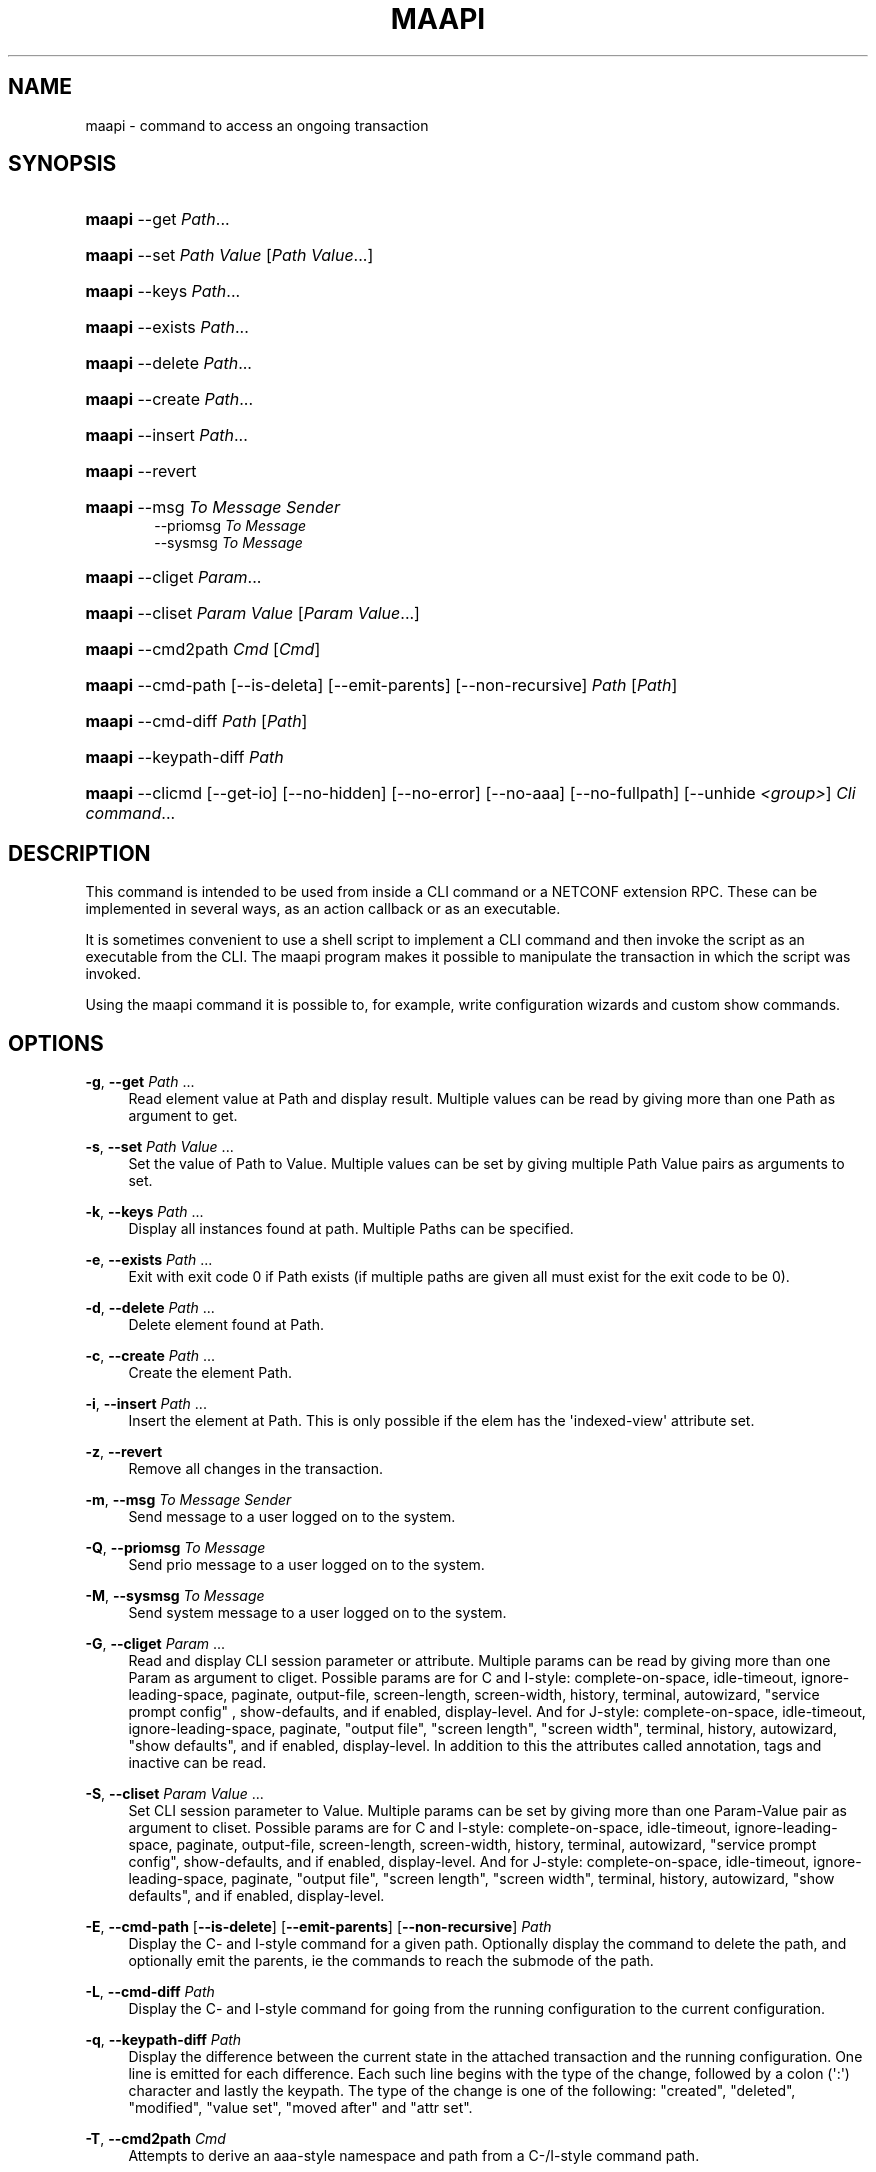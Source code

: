 '\" t
.\"     Title: maapi
.\"    Author:  <support@tail-f.com>
.\" Generator: DocBook XSL Stylesheets v1.78.1 <http://docbook.sf.net/>
.\"      Date: 03/18/2015
.\"    Manual: ConfD Manual
.\"    Source: Tail-f Systems
.\"  Language: English
.\"
.TH "MAAPI" "1" "03/18/2015" "Tail-f Systems" "ConfD Manual"
.\" -----------------------------------------------------------------
.\" * Define some portability stuff
.\" -----------------------------------------------------------------
.\" ~~~~~~~~~~~~~~~~~~~~~~~~~~~~~~~~~~~~~~~~~~~~~~~~~~~~~~~~~~~~~~~~~
.\" http://bugs.debian.org/507673
.\" http://lists.gnu.org/archive/html/groff/2009-02/msg00013.html
.\" ~~~~~~~~~~~~~~~~~~~~~~~~~~~~~~~~~~~~~~~~~~~~~~~~~~~~~~~~~~~~~~~~~
.ie \n(.g .ds Aq \(aq
.el       .ds Aq '
.\" -----------------------------------------------------------------
.\" * set default formatting
.\" -----------------------------------------------------------------
.\" disable hyphenation
.nh
.\" disable justification (adjust text to left margin only)
.ad l
.\" -----------------------------------------------------------------
.\" * MAIN CONTENT STARTS HERE *
.\" -----------------------------------------------------------------
.SH "NAME"
maapi \- command to access an ongoing transaction
.SH "SYNOPSIS"
.HP \w'\fBmaapi\fR\ 'u
\fBmaapi\fR \-\-get \fIPath\fR...
.HP \w'\fBmaapi\fR\ 'u
\fBmaapi\fR \-\-set \fIPath\fR \fIValue\fR [\fIPath\fR\ \fIValue\fR...]
.HP \w'\fBmaapi\fR\ 'u
\fBmaapi\fR \-\-keys \fIPath\fR...
.HP \w'\fBmaapi\fR\ 'u
\fBmaapi\fR \-\-exists \fIPath\fR...
.HP \w'\fBmaapi\fR\ 'u
\fBmaapi\fR \-\-delete \fIPath\fR...
.HP \w'\fBmaapi\fR\ 'u
\fBmaapi\fR \-\-create \fIPath\fR...
.HP \w'\fBmaapi\fR\ 'u
\fBmaapi\fR \-\-insert \fIPath\fR...
.HP \w'\fBmaapi\fR\ 'u
\fBmaapi\fR \-\-revert
.HP \w'\fBmaapi\fR\ 'u
\fBmaapi\fR \-\-msg \fITo\fR \fIMessage\fR \fISender\fR
.br
\-\-priomsg \fITo\fR \fIMessage\fR
.br
\-\-sysmsg \fITo\fR \fIMessage\fR
.HP \w'\fBmaapi\fR\ 'u
\fBmaapi\fR \-\-cliget \fIParam\fR...
.HP \w'\fBmaapi\fR\ 'u
\fBmaapi\fR \-\-cliset \fIParam\fR \fIValue\fR [\fIParam\fR\ \fIValue\fR...]
.HP \w'\fBmaapi\fR\ 'u
\fBmaapi\fR \-\-cmd2path \fICmd\fR [\fICmd\fR]
.HP \w'\fBmaapi\fR\ 'u
\fBmaapi\fR \-\-cmd\-path [\-\-is\-deleta] [\-\-emit\-parents] [\-\-non\-recursive] \fIPath\fR [\fIPath\fR]
.HP \w'\fBmaapi\fR\ 'u
\fBmaapi\fR \-\-cmd\-diff \fIPath\fR [\fIPath\fR]
.HP \w'\fBmaapi\fR\ 'u
\fBmaapi\fR \-\-keypath\-diff \fIPath\fR
.HP \w'\fBmaapi\fR\ 'u
\fBmaapi\fR \-\-clicmd [\-\-get\-io] [\-\-no\-hidden] [\-\-no\-error] [\-\-no\-aaa] [\-\-no\-fullpath] [\-\-unhide\ \fI<group>\fR] \fICli\fR \fIcommand\fR...
.br

.SH "DESCRIPTION"
.PP
This command is intended to be used from inside a CLI command or a NETCONF extension RPC\&. These can be implemented in several ways, as an action callback or as an executable\&.
.PP
It is sometimes convenient to use a shell script to implement a CLI command and then invoke the script as an executable from the CLI\&. The maapi program makes it possible to manipulate the transaction in which the script was invoked\&.
.PP
Using the maapi command it is possible to, for example, write configuration wizards and custom show commands\&.
.SH "OPTIONS"
.PP
\fB\-g\fR, \fB\-\-get\fR \fIPath\fR \&.\&.\&.
.RS 4
Read element value at Path and display result\&. Multiple values can be read by giving more than one Path as argument to get\&.
.RE
.PP
\fB\-s\fR, \fB\-\-set\fR \fIPath\fR \fIValue\fR \&.\&.\&.
.RS 4
Set the value of Path to Value\&. Multiple values can be set by giving multiple Path Value pairs as arguments to set\&.
.RE
.PP
\fB\-k\fR, \fB\-\-keys\fR \fIPath\fR \&.\&.\&.
.RS 4
Display all instances found at path\&. Multiple Paths can be specified\&.
.RE
.PP
\fB\-e\fR, \fB\-\-exists\fR \fIPath\fR \&.\&.\&.
.RS 4
Exit with exit code 0 if Path exists (if multiple paths are given all must exist for the exit code to be 0)\&.
.RE
.PP
\fB\-d\fR, \fB\-\-delete\fR \fIPath\fR \&.\&.\&.
.RS 4
Delete element found at Path\&.
.RE
.PP
\fB\-c\fR, \fB\-\-create\fR \fIPath\fR \&.\&.\&.
.RS 4
Create the element Path\&.
.RE
.PP
\fB\-i\fR, \fB\-\-insert\fR \fIPath\fR \&.\&.\&.
.RS 4
Insert the element at Path\&. This is only possible if the elem has the \*(Aqindexed\-view\*(Aq attribute set\&.
.RE
.PP
\fB\-z\fR, \fB\-\-revert\fR
.RS 4
Remove all changes in the transaction\&.
.RE
.PP
\fB\-m\fR, \fB\-\-msg\fR \fITo\fR \fIMessage\fR \fISender\fR
.RS 4
Send message to a user logged on to the system\&.
.RE
.PP
\fB\-Q\fR, \fB\-\-priomsg\fR \fITo\fR \fIMessage\fR
.RS 4
Send prio message to a user logged on to the system\&.
.RE
.PP
\fB\-M\fR, \fB\-\-sysmsg\fR \fITo\fR \fIMessage\fR
.RS 4
Send system message to a user logged on to the system\&.
.RE
.PP
\fB\-G\fR, \fB\-\-cliget\fR \fIParam\fR \&.\&.\&.
.RS 4
Read and display CLI session parameter or attribute\&. Multiple params can be read by giving more than one Param as argument to cliget\&. Possible params are
for C and I\-style: complete\-on\-space, idle\-timeout, ignore\-leading\-space, paginate, output\-file, screen\-length, screen\-width, history, terminal, autowizard, "service prompt config" , show\-defaults, and if enabled, display\-level\&. And for J\-style:
complete\-on\-space, idle\-timeout, ignore\-leading\-space, paginate, "output file", "screen length", "screen width", terminal, history, autowizard, "show defaults", and if enabled, display\-level\&. In addition to this the attributes called annotation, tags and inactive can be read\&.
.RE
.PP
\fB\-S\fR, \fB\-\-cliset\fR \fIParam\fR \fIValue\fR \&.\&.\&.
.RS 4
Set CLI session parameter to Value\&. Multiple params can be set by giving more than one Param\-Value pair as argument to cliset\&. Possible params are
for C and I\-style: complete\-on\-space, idle\-timeout, ignore\-leading\-space, paginate, output\-file, screen\-length, screen\-width, history, terminal, autowizard, "service prompt config", show\-defaults, and if enabled, display\-level\&. And for J\-style:
complete\-on\-space, idle\-timeout, ignore\-leading\-space, paginate, "output file", "screen length", "screen width", terminal, history, autowizard, "show defaults", and if enabled, display\-level\&.
.RE
.PP
\fB\-E\fR, \fB\-\-cmd\-path\fR [\fB\-\-is\-delete\fR] [\fB\-\-emit\-parents\fR] [\fB\-\-non\-recursive\fR] \fIPath\fR
.RS 4
Display the C\- and I\-style command for a given path\&. Optionally display the command to delete the path, and optionally emit the parents, ie the commands to reach the submode of the path\&.
.RE
.PP
\fB\-L\fR, \fB\-\-cmd\-diff\fR \fIPath\fR
.RS 4
Display the C\- and I\-style command for going from the running configuration to the current configuration\&.
.RE
.PP
\fB\-q\fR, \fB\-\-keypath\-diff\fR \fIPath\fR
.RS 4
Display the difference between the current state in the attached transaction and the running configuration\&. One line is emitted for each difference\&. Each such line begins with the type of the change, followed by a colon (\*(Aq:\*(Aq) character and lastly the keypath\&. The type of the change is one of the following: "created", "deleted", "modified", "value set", "moved after" and "attr set"\&.
.RE
.PP
\fB\-T\fR, \fB\-\-cmd2path\fR \fICmd\fR
.RS 4
Attempts to derive an aaa\-style namespace and path from a C\-/I\-style command path\&.
.RE
.PP
\fB\-C\fR, \fB\-\-clicmd\fR [\fB\-\-get\-io\fR] [\fB\-\-no\-hidden\fR] [\fB\-\-no\-error\fR] [\fB\-\-no\-aaa\fR] [\fB\-\-no\-fullpath\fR] [\fB\-\-unhide\fR \fIgroup\fR] \fICli command to execute\fR
.RS 4
Execute cli command in ongoing session, optionally ignoring that a command is hidden, unhiding a specific hide group, or ignoring the fullpath check of the argument to the show command\&. Multiple hide groups may be unhidden using the \-\-unhide parameter multiple times\&.
.RE
.SH "EXAMPLE"
.PP
Suppose we want to create an add\-user wizard as a shell script\&. We would add the command in the clispec file
confd\&.cli
as follows:
.sp
.if n \{\
.RS 4
.\}
.nf
 \&.\&.\&.
  <configureMode>
    <cmd name="wizard">
      <info>Configuration wizards</info>
      <help>Configuration wizards</help>
      <cmd name="adduser">
        <info>Create a user</info>
        <help>Create a user</help>
        <callback>
          <exec>
            <osCommand>\&./adduser\&.sh</osCommand>
          </exec>
        </callback>
      </cmd>
    </cmd>
  </configureMode>
 \&.\&.\&.
.fi
.if n \{\
.RE
.\}
.PP
And have the following script
adduser\&.sh:
.sp
.if n \{\
.RS 4
.\}
.nf
#!/bin/bash 

## Ask for user name
while true; do
    echo \-n "Enter user name: "
    read user

    if [ ! \-n "${user}" ]; then
	echo "You failed to supply a user name\&."
    elif maapi \-\-exists "/aaa:aaa/authentication/users/user{${user}}"; then
	echo "The user already exists\&."
    else
	break
    fi
done

## Ask for password
while true; do
    echo \-n "Enter password: "
    read \-s pass1
    echo

    if [ "${pass1:0:1}" == "$" ]; then
	echo \-n "The password must not start with $\&. Please choose a "
	echo    "different password\&."
    else
	echo \-n "Confirm password: "
	read \-s pass2
	echo

	if [ "${pass1}" != "${pass2}" ]; then
	    echo "Passwords do not match\&."
	else
	    break
	fi
    fi
done

groups=`maapi \-\-keys "/aaa:aaa/authentication/groups/group"`
while true; do
    echo "Choose a group for the user\&."
    echo \-n "Available groups are: "
    for i in ${groups}; do echo \-n "${i} "; done    
    echo
    echo \-n "Enter group for user: "
    read group

    if [ ! \-n "${group}" ]; then
	echo "You must enter a valid group\&."
    else
	for i in ${groups}; do
	    if [ "${i}" == "${group}" ]; then
		# valid group found
		break 2;
	    fi
	done
	echo "You entered an invalid group\&."
    fi
    echo
done

echo
echo "Creating user"
echo
maapi \-\-create "/aaa:aaa/authentication/users/user{${user}}"
maapi \-\-set "/aaa:aaa/authentication/users/user{${user}}/password" \e
	"${pass1}"

echo "Setting home directory to: /var/confd/homes/${user}"
maapi \-\-set "/aaa:aaa/authentication/users/user{${user}}/homedir" \e
            "/var/confd/homes/${user}"
echo

echo "Setting ssh key directory to: "
echo "/var/confd/homes/${user}/ssh_keydir"
maapi \-\-set "/aaa:aaa/authentication/users/user{${user}}/ssh_keydir" \e
            "/var/confd/homes/${user}/ssh_keydir"
echo

maapi \-\-set "/aaa:aaa/authentication/users/user{${user}}/uid" "1000"
maapi \-\-set "/aaa:aaa/authentication/users/user{${user}}/gid" "100"

echo "Adding user to the ${group} group\&."
gusers=`maapi \-\-get "/aaa:aaa/authentication/groups/group{${group}}/users"`

for i in ${gusers}; do
    if [ "${i}" == "${user}" ]; then
	echo "User already in group"
	exit 0
    fi
done
maapi \-\-set "/aaa:aaa/authentication/groups/group{${group}}/users" \e
            "${gusers} ${user}"
echo
exit 0

    
.fi
.if n \{\
.RE
.\}
.SH "DIAGNOSTICS"
.PP
On success exit status is 0\&. On failure 1 or 2\&. Any error message is printed to stderr\&.
.SH "ENVIRONMENT VARIABLES"
.PP
Environment variables are used for determining which user session and transaction should be used when performing the operations\&. The
CONFD_MAAPI_USID and
CONFD_MAAPI_THANDLE environment variables are automatically set by
ConfD
when invoking a CLI command, but when a NETCONF extension RPC is invoked, only
CONFD_MAAPI_USID is set, since there is no transaction associated with such an invocation\&.
.PP
\fBCONFD\fR\fB_MAAPI_USID\fR
.RS 4
User session to use\&.
.RE
.PP
\fBCONFD\fR\fB_MAAPI_THANDLE\fR
.RS 4
The transaction to use when performing the operations\&.
.RE
.PP
\fBCONFD\fR\fB_MAAPI_DEBUG\fR
.RS 4
Maapi debug information will be printed if this variable is defined\&.
.RE
.PP
\fBCONFD\fR\fB_IPC_ADDR\fR, \fBCONFD_IPC_EXTADDR\fR
.RS 4
The address used to connect to the
ConfD
daemon, overrides the compiled in default\&.
.RE
.PP
\fBCONFD\fR\fB_IPC_PORT\fR
.RS 4
The port number to connect to the
ConfD
daemon on, overrides the compiled in default\&.
.RE
.PP
\fBCONFD_IPC_EXTSOPATH\fR
.RS 4
The absolute path to the shared object to use for a connection using external IPC when
\fBCONFD_IPC_EXTADDR\fR
is given\&.
.RE
.SH "SEE ALSO"
.PP
The
ConfD
User Guide
.PP
\fBconfd\fR(1)
\- command to start and control the
ConfD
daemon
.PP
\fBconfdc\fR(1)
\- YANG compiler
.PP
\fBconfd.conf\fR(5)
\-
ConfD
daemon configuration file format
.PP
\fBclispec\fR(5)
\- CLI specification file format
.SH "AUTHOR"
.PP
 <\&support@tail\-f\&.com\&>
.RS 4
.RE
.SH "COPYRIGHT"
.br
Copyright \(co 2014, 2015 Tail-f Systems AB
.br
